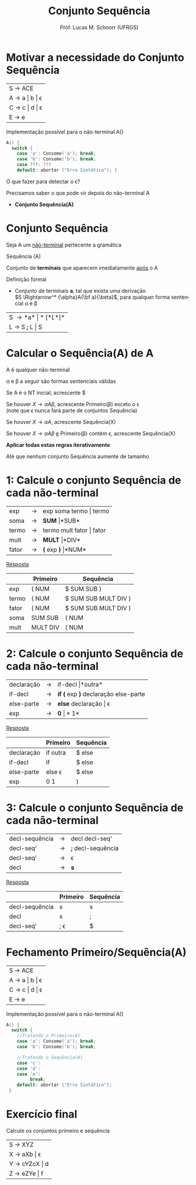 # -*- coding: utf-8 -*-
# -*- mode: org -*-
#+startup: beamer overview indent
#+LANGUAGE: pt-br
#+TAGS: noexport(n)
#+EXPORT_EXCLUDE_TAGS: noexport
#+EXPORT_SELECT_TAGS: export

#+Title: Conjunto Sequência
#+Author: Prof. Lucas M. Schnorr (UFRGS)
#+Date: \copyleft

#+LaTeX_CLASS: beamer
#+LaTeX_CLASS_OPTIONS: [xcolor=dvipsnames]
#+OPTIONS:   H:1 num:t toc:nil \n:nil @:t ::t |:t ^:t -:t f:t *:t <:t
#+LATEX_HEADER: \input{../org-babel.tex}

* Motivar a necessidade do Conjunto Sequência

| S \rightarrow ACE       |
| A \rightarrow a \vert b \vert \epsilon |
| C \rightarrow c \vert d \vert \epsilon |
| E \rightarrow e         |

Implementação possível para o não-terminal A()

#+BEGIN_SRC C
A() {
  switch {
    case 'a': Consome('a'); break;
    case 'b': Consome('b'); break;
    case ???: ???
    default: abortar ("Erro Sintático"); }
#+END_SRC

#+BEGIN_CENTER
O que fazer para detectar o \epsilon?
#+END_CENTER

#+latex: \vfill\pause

Precisamos saber o que pode vir depois do não-terminal A
- *Conjunto Sequência(A)*

* Conjunto Sequência
#+BEGIN_CENTER
Seja A um _não-terminal_ pertecente a gramática

Sequência (A)

Conjunto de *terminais* que aparecem imediatamente _após_ o A
#+END_CENTER

#+Latex: \vfill\pause

Definição formal
- Conjunto de terminais *a*, tal que exista uma derivação\\
  $S \Rightarrow^* {\alpha}A{\bf a}{\beta}$, para qualquer forma sentencial \alpha e \beta

#+Latex: \vfill\pause

| S \rightarrow *a* \vert *[* L *]*  |
| L \rightarrow S *;* L  \vert S |
* Calcular o *Sequência(A)* de A

#+BEGIN_CENTER
A é qualquer não-terminal

\alpha e \beta a seguir são formas sentenciais válidas
#+END_CENTER

#+latex: \vfill\pause

Se A é o NT inicial, acrescente $

#+latex: \vfill\pause

Se houver $X \rightarrow {\alpha}A{\beta}$, acrescente Primeiro(\beta) exceto o \epsilon \\
  (note que \epsilon nunca fará parte de conjuntos Sequência)

#+latex: \vfill\pause

Se houver $X \rightarrow {\alpha}A$, acrescente Sequência(X)

#+latex: \vfill\pause

Se houver $X \rightarrow {\alpha}A{\beta}$ _e_ Primeiro(\beta) contém \epsilon, acrescente Sequência(X)

#+latex: \vfill\pause

#+BEGIN_CENTER
*Aplicar todas estas regras iterativamente*

Até que nenhum conjunto Sequência aumente de tamanho
#+END_CENTER

* 1: Calcule o conjunto Sequência de cada não-terminal

| exp   | \rightarrow | exp soma termo \vert termo   |
| soma  | \rightarrow | *SUM* \vert *SUB*         |
| termo | \rightarrow | termo mult fator \vert fator |
| mult  | \rightarrow | *MULT* \vert *DIV*           |
| fator | \rightarrow | *(* exp *)* \vert *NUM*            |

#+Latex: \vfill\pause

#+BEGIN_CENTER
_Resposta_
#+END_CENTER

|       | Primeiro | Sequência            |
|-------+----------+----------------------|
| exp   | ( NUM    | $ SUM SUB )          |
| termo | ( NUM    | $ SUM SUB MULT DIV ) |
| fator | ( NUM    | $ SUM SUB MULT DIV ) |
| soma  | SUM SUB  | ( NUM                |
| mult  | MULT DIV | ( NUM                |
* 2: Calcule o conjunto Sequência de cada não-terminal
| declaração | \rightarrow | if-decl \vert *outra*                  |
| if-decl    | \rightarrow | *if (* exp *)* declaração else-parte |
| else-parte | \rightarrow | *else* declaração \vert \epsilon              |
| exp        | \rightarrow | *0* \vert *1*                            |

#+Latex: \vfill\pause

#+BEGIN_CENTER
_Resposta_
#+END_CENTER

|            | Primeiro | Sequência |
|------------+----------+-----------|
| declaração | if outra | $ else    |
| if-decl    | if       | $ else    |
| else-parte | else \epsilon   | $ else    |
| exp        | 0 1      | )         |
* 3: Calcule o conjunto Sequência de cada não-terminal
| decl-sequência | \rightarrow | decl decl-seq'     |
| decl-seq'      | \rightarrow | *;* decl-sequência |
| decl-seq'      | \rightarrow | \epsilon           |
| decl           | \rightarrow | *s*                |

#+Latex: \vfill\pause

#+BEGIN_CENTER
_Resposta_
#+END_CENTER

|                | Primeiro | Sequência |
|----------------+----------+-----------|
| decl-sequência | s        | s         |
| decl           | s        | ;         |
| decl-seq'      | ; \epsilon      | $         |

* Fechamento Primeiro/Sequência(A)

| S \rightarrow ACE       |
| A \rightarrow a \vert b \vert \epsilon |
| C \rightarrow c \vert d \vert \epsilon |
| E \rightarrow e         |

Implementação possível para o não-terminal A()

#+BEGIN_SRC C
A() {
  switch {
    //Tratando o Primeiro(A)
    case 'a': Consome('a'); break;
    case 'b': Consome('b'); break;

    //Tratando o Sequência(A)
    case 'c': 
    case 'd':
    case 'e':
         break;
    default: abortar ("Erro Sintático");
 }
#+END_SRC
* Exercício final

#+BEGIN_CENTER
Calcule os conjuntos primeiro e sequência
#+END_CENTER

| S \rightarrow XYZ       |
| X \rightarrow aXb \vert \epsilon   |
| Y \rightarrow cYZcX \vert d |
| Z \rightarrow eZYe \vert f  |

